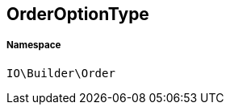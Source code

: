 :table-caption!:
:example-caption!:
:source-highlighter: prettify
:sectids!:
[[io__orderoptiontype]]
== OrderOptionType





===== Namespace

`IO\Builder\Order`





